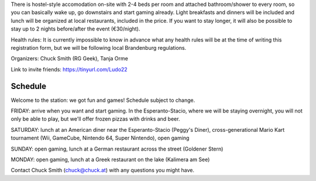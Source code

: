 .. title: Registration: Ludo (14-17 Oct 2022)
.. slug: registration
.. date: 2012-03-30 23:00:00 UTC-03:00
.. tags: 
.. link: 
.. description: 

There is hostel-style accomodation on-site with 2-4 beds per room and attached bathroom/shower to every room, so you can basically wake up, go downstairs and start gaming already. Light breakfasts and dinners will be included and lunch will be organized at local restaurants, included in the price. If you want to stay longer, it will also be possible to stay up to 2 nights before/after the event (€30/night).

Health rules: It is currently impossible to know in advance what any health rules will be at the time of writing this registration form, but we will be following local Brandenburg regulations.

Organizers: Chuck Smith (RG Geek), Tanja Orme

Link to invite friends: https://tinyurl.com/Ludo22


Schedule
~~~~~~~~

Welcome to the station: we got fun and games! Schedule subject to change.

FRIDAY: arrive when you want and start gaming. In the Esperanto-Stacio, where we will be staying overnight, you will not only be able to play, but we'll offer frozen pizzas with drinks and beer.

SATURDAY: lunch at an American diner near the Esperanto-Stacio (Peggy's Diner), cross-generational Mario Kart tournament (Wii, GameCube, Nintendo 64, Super Nintendo), open gaming

SUNDAY: open gaming, lunch at a German restaurant across the street (Goldener Stern)

MONDAY: open gaming, lunch at a Greek restaurant on the lake (Kalimera am See)

Contact Chuck Smith (chuck@chuck.at) with any questions you might have.


